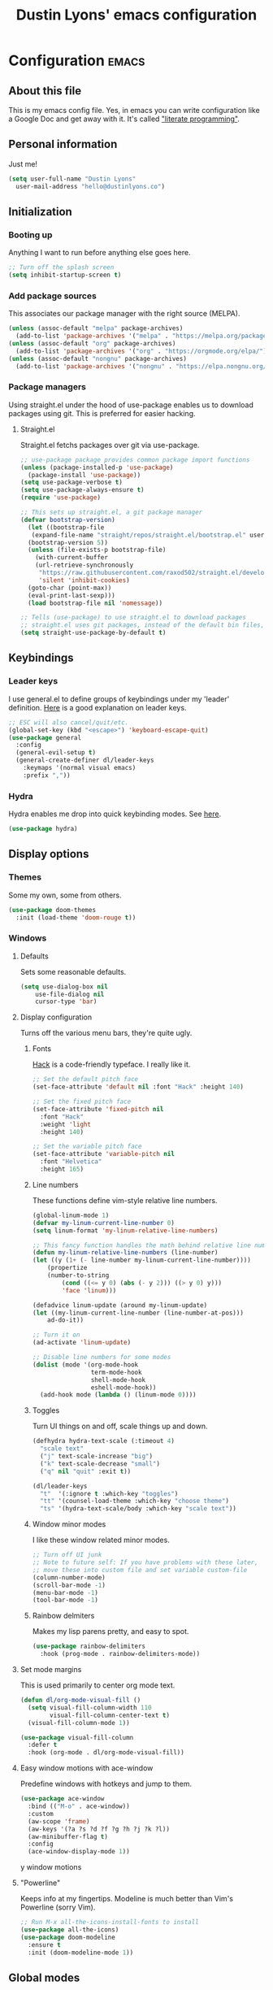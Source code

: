 #+TITLE: Dustin Lyons' emacs configuration
#+CONSTANTS: code_dir_path="~/Projects/Code"

* Configuration   :emacs:
** About this file
This is my emacs config file. Yes, in emacs you can write configuration like a Google Doc and get away with it. It's called [[https://en.wikipedia.org/wiki/Literate_programming]["literate programming"]].

** Personal information
Just me!

#+NAME: personal-info
#+BEGIN_SRC emacs-lisp 
  (setq user-full-name "Dustin Lyons"
    user-mail-address "hello@dustinlyons.co")
#+END_SRC

** Initialization
*** Booting up
Anything I want to run before anything else goes here.

#+NAME: startup
#+BEGIN_SRC emacs-lisp 
  ;; Turn off the splash screen
  (setq inhibit-startup-screen t)
#+END_SRC

*** Add package sources
This associates our package manager with the right source (MELPA).

#+NAME: package-sources
#+BEGIN_SRC emacs-lisp 
  (unless (assoc-default "melpa" package-archives)
    (add-to-list 'package-archives '("melpa" . "https://melpa.org/packages/") t))
  (unless (assoc-default "org" package-archives)
    (add-to-list 'package-archives '("org" . "https://orgmode.org/elpa/") t))
  (unless (assoc-default "nongnu" package-archives)
    (add-to-list 'package-archives '("nongnu" . "https://elpa.nongnu.org/nongnu/") t))
#+END_SRC

*** Package managers
Using straight.el under the hood of use-package enables us to download packages using git. This is preferred for easier hacking.

**** Straight.el
Straight.el fetchs packages over git via use-package.

#+NAME: straight-el
#+BEGIN_SRC emacs-lisp
  ;; use-package package provides common package import functions
  (unless (package-installed-p 'use-package)
    (package-install 'use-package))
  (setq use-package-verbose t)
  (setq use-package-always-ensure t)
  (require 'use-package)

  ;; This sets up straight.el, a git package manager
  (defvar bootstrap-version)
    (let ((bootstrap-file
	 (expand-file-name "straight/repos/straight.el/bootstrap.el" user-emacs-directory))
	(bootstrap-version 5))
    (unless (file-exists-p bootstrap-file)
      (with-current-buffer
	  (url-retrieve-synchronously
	   "https://raw.githubusercontent.com/raxod502/straight.el/develop/install.el"
	   'silent 'inhibit-cookies)
	(goto-char (point-max))
	(eval-print-last-sexp)))
    (load bootstrap-file nil 'nomessage))

  ;; Tells (use-package) to use straight.el to download packages
  ;; straight.el uses git packages, instead of the default bin files, which we like
  (setq straight-use-package-by-default t)
#+END_SRC

** Keybindings
*** Leader keys
I use general.el to define groups of keybindings under my 'leader' definition. [[https://medium.com/usevim/vim-101-what-is-the-leader-key-f2f5c1fa610f][Here]] is a good explanation on leader keys.

#+NAME: keybindings
#+BEGIN_SRC emacs-lisp 
  ;; ESC will also cancel/quit/etc.
  (global-set-key (kbd "<escape>") 'keyboard-escape-quit)
  (use-package general
    :config
    (general-evil-setup t)
    (general-create-definer dl/leader-keys
      :keymaps '(normal visual emacs)
      :prefix ","))
#+END_SRC

*** Hydra
Hydra enables me drop into quick keybinding modes. See [[https://github.com/abo-abo/hydra][here]].

#+NAME: hydra
#+BEGIN_SRC emacs-lisp
(use-package hydra)
#+END_SRC

** Display options
*** Themes
Some my own, some from others.

#+NAME: themes
#+BEGIN_SRC emacs-lisp 
  (use-package doom-themes
    :init (load-theme 'doom-rouge t))
#+END_SRC

*** Windows
**** Defaults
Sets some reasonable defaults.

#+NAME: windows-reasonable-defaults
#+BEGIN_SRC emacs-lisp 
  (setq use-dialog-box nil
      use-file-dialog nil
      cursor-type 'bar)
#+END_SRC

**** Display configuration
Turns off the various menu bars, they're quite ugly.

***** Fonts
[[https://sourcefoundry.org/hack/][Hack]] is a code-friendly typeface. I really like it.

#+NAME: fonts
#+BEGIN_SRC emacs-lisp 
  ;; Set the default pitch face
  (set-face-attribute 'default nil :font "Hack" :height 140)

  ;; Set the fixed pitch face
  (set-face-attribute 'fixed-pitch nil
    :font "Hack"
    :weight 'light
    :height 140)

  ;; Set the variable pitch face
  (set-face-attribute 'variable-pitch nil
    :font "Helvetica"
    :height 165)
#+END_SRC

***** Line numbers
These functions define vim-style relative line numbers.

#+NAME: line-numbers
#+BEGIN_SRC emacs-lisp 
  (global-linum-mode 1)
  (defvar my-linum-current-line-number 0)
  (setq linum-format 'my-linum-relative-line-numbers)

  ;; This fancy function handles the math behind relative line numbers
  (defun my-linum-relative-line-numbers (line-number)
  (let ((y (1+ (- line-number my-linum-current-line-number))))
      (propertize
      (number-to-string
          (cond ((<= y 0) (abs (- y 2))) ((> y 0) y)))
          'face 'linum)))

  (defadvice linum-update (around my-linum-update)
  (let ((my-linum-current-line-number (line-number-at-pos)))
      ad-do-it))

  ;; Turn it on
  (ad-activate 'linum-update)

  ;; Disable line numbers for some modes
  (dolist (mode '(org-mode-hook		
                  term-mode-hook
                  shell-mode-hook
                  eshell-mode-hook))
    (add-hook mode (lambda () (linum-mode 0)))) 
#+END_SRC

***** Toggles
Turn UI things on and off, scale things up and down.

#+NAME: ui-toggles
#+BEGIN_SRC emacs-lisp 
  (defhydra hydra-text-scale (:timeout 4)
    "scale text"
    ("j" text-scale-increase "big")
    ("k" text-scale-decrease "small")
    ("q" nil "quit" :exit t))

  (dl/leader-keys
    "t"  '(:ignore t :which-key "toggles")
    "tt" '(counsel-load-theme :which-key "choose theme")
    "ts" '(hydra-text-scale/body :which-key "scale text"))
#+END_SRC

***** Window minor modes
I like these window related minor modes.

#+NAME: windows-ui-settings
#+BEGIN_SRC emacs-lisp 
  ;; Turn off UI junk
  ;; Note to future self: If you have problems with these later,
  ;; move these into custom file and set variable custom-file
  (column-number-mode)
  (scroll-bar-mode -1)
  (menu-bar-mode -1)
  (tool-bar-mode -1)
#+END_SRC

***** Rainbow delmiters
Makes my lisp parens pretty, and easy to spot.

#+NAME: rainbow-delmiters
#+BEGIN_SRC emacs-lisp 
  (use-package rainbow-delimiters
    :hook (prog-mode . rainbow-delimiters-mode))
#+END_SRC

**** Set mode margins
This is used primarily to center org mode text.
#+BEGIN_SRC emacs-lisp 
(defun dl/org-mode-visual-fill ()
  (setq visual-fill-column-width 110
        visual-fill-column-center-text t)
  (visual-fill-column-mode 1))

(use-package visual-fill-column
  :defer t
  :hook (org-mode . dl/org-mode-visual-fill))
#+END_SRC

**** Easy window motions with ace-window
Predefine windows with hotkeys and jump to them.

#+BEGIN_SRC emacs-lisp 
(use-package ace-window
  :bind (("M-o" . ace-window))
  :custom
  (aw-scope 'frame)
  (aw-keys '(?a ?s ?d ?f ?g ?h ?j ?k ?l))
  (aw-minibuffer-flag t)
  :config
  (ace-window-display-mode 1))
#+END_SRC

y window motions

**** "Powerline"
Keeps info at my fingertips. Modeline is much better than Vim's Powerline (sorry Vim).

#+NAME: modeline
#+BEGIN_SRC emacs-lisp 
  ;; Run M-x all-the-icons-install-fonts to install
  (use-package all-the-icons)
  (use-package doom-modeline
    :ensure t
    :init (doom-modeline-mode 1))
#+END_SRC

** Global modes
I like these modes.

#+NAME: global-modes
#+BEGIN_SRC emacs-lisp 
  (global-visual-line-mode t) ;; Wraps lines everywhere
  (line-number-mode t) ;; Line numbers in the gutter
  (show-paren-mode t) ;; Highlights parans for me
#+END_SRC

** Org mode
*** Install package
If you haven't heard of org mode, go watch [[https://www.youtube.com/watch?v=SzA2YODtgK4][this]] talk and come back when you are finished.

#+NAME::org-mode
#+BEGIN_SRC emacs-lisp 
  (defun dl/org-mode-setup ()
    (org-indent-mode)
    (variable-pitch-mode 1)
    (auto-fill-mode 0)
    (visual-line-mode 1)
    (setq evil-auto-indent nil))

  (use-package org
    :defer t
    :hook (org-mode . dl/org-mode-setup)
    :config
    ;; Indent code blocks by 2
    (setq org-edit-src-content-indentation 2
          ;; Prettify the fold indicator
          org-ellipsis " ▾"
          ;; Agenda
          org-agenda-files
            '("~/Projects/Writing/OrgFiles/Tasks.org")
          ;; Hide special characters
          org-hide-emphasis-markers t
          ;; Don't start org mode with blocks folded
          org-hide-block-startup nil))

#+END_SRC

*** UI improvements
Anything related to making org mode pretty.

**** Change default bullets to be pretty
Replaces the standard org-mode header asterisks with dots.
#+NAME::org-mode-visuals
#+BEGIN_SRC emacs-lisp
  (use-package org-superstar
    :after org
    :hook (org-mode . org-superstar-mode)
    :custom
      (org-superstar-remove-leading-stars t)
      (org-superstar-headline-bullets-list '("◉" "○" "●" "○" "▷" "▷" "▷")))

  (font-lock-add-keywords 'org-mode
                          '(("^ *\\([-]\\) "
                             (0 (prog1 () (compose-region (match-beginning 1) (match-end 1) "•"))))))
#+END_SRC

**** Fonts
#+NAME::org-mode-variable-width-fonts
#+BEGIN_SRC emacs-lisp
  ;; Not sure why this is needed, but the org-indent face "requires" it (pun)
  (require 'org-indent)

  (set-face-attribute 'org-block nil :foreground nil :inherit 'fixed-pitch)
  (set-face-attribute 'org-table nil  :inherit 'fixed-pitch)
  (set-face-attribute 'org-formula nil  :inherit 'fixed-pitch)
  (set-face-attribute 'org-code nil   :inherit '(shadow fixed-pitch))
  (set-face-attribute 'org-indent nil :inherit '(org-hide fixed-pitch))
  (set-face-attribute 'org-verbatim nil :inherit '(shadow fixed-pitch))
  (set-face-attribute 'org-special-keyword nil :inherit '(font-lock-comment-face fixed-pitch))
  (set-face-attribute 'org-meta-line nil :inherit '(font-lock-comment-face fixed-pitch))
  (set-face-attribute 'org-checkbox nil :inherit 'fixed-pitch)

  (set-face-attribute 'org-document-title nil :font "SF Pro Display" :weight 'bold :height 1.2)
  (dolist (face '((org-level-1 . 1.2)
                  (org-level-2 . 1.15)
                  (org-level-3 . 1.1)
                  (org-level-4 . 1.05)
                  (org-level-5 . 1.05)
                  (org-level-6 . 1.0)
                  (org-level-7 . 1.0)
                  (org-level-8 . 1.0)))
    (set-face-attribute (car face) nil :font "SF Pro Display" :weight 'medium :height (cdr face)))
#+END_SRC

** Roam
*** Install package
#+NAME::org-roam-package
#+BEGIN_SRC emacs-lisp
  (use-package org-roam
    :init
      (setq org-roam-v2-ack t) ;; Turn off v2 warning
    :hook (after-init . org-roam-mode)
    :custom
      (org-roam-directory "~/Projects/Writing/Roam/")
      (org-roam-dailies-directory "daily/")
    :bind (:map org-roam-mode-map
                (("C-c r l" . org-roam)
                 ("C-c r f" . org-roam-find-file)
                 ("C-c r g" . org-roam-graph))
                :map org-mode-map
                (("C-c r i" . org-roam-node-insert))))
#+END_SRC

*** Configure templates
#+NAME::org-roam-templates
#+BEGIN_SRC emacs-lisp
  (setq org-roam-dailies-capture-templates
    '(("d" "default" entry
       "* %?"
       :if-new (file+head "%<%Y-%m-%d>.org"
                          "#+title: %<%Y-%m-%d>\n"))))
#+END_SRC

** Evil mode (Vim)
*** Install package
This is what makes emacs possible for me. All evil mode packages and related configuration.

#+NAME: evil-packages
#+BEGIN_SRC emacs-lisp 

  (defun dl/evil-hook ()
    (dolist (mode '(eshell-mode
                    git-rebase-mode
                    term-mode))
    (add-to-list 'evil-emacs-state-modes mode))) ;; no evil mode for these modes

  (use-package evil
    :init
    (setq evil-want-integration t) ;; TODO: research what this does
    (setq evil-want-keybinding nil)
    (setq evil-want-fine-undo 'fine) ;; undo/redo each motion 
    (setq evil-want-Y-yank-to-eol t) ;; Y copies to end of line like vim
    (setq evil-want-C-u-scroll t) ;; vim like scroll up
    :hook (evil-mode . dl/evil-hook)
    :config
    (evil-mode 1)

    ;; Emacs "cancel" == vim "cancel"
    (define-key evil-insert-state-map (kbd "C-g") 'evil-normal-state)
    ;; Ctrl-h deletes in vim insert mode
    (define-key evil-insert-state-map (kbd "C-h") 'evil-delete-backward-char-and-join)
    ;; When we wrap lines, jump visually, not to the "actual" next line
    (evil-global-set-key 'motion "j" 'evil-next-visual-line)
    (evil-global-set-key 'motion "k" 'evil-previous-visual-line)

    (evil-set-initial-state 'message-buffer-mode 'normal)
    (evil-set-initial-state 'dashboard-mode 'normal))

  ;; Gives me vim bindings elsewhere in emacs
  (use-package evil-collection
    :after evil
    :config
    (evil-collection-init))

  ;; Keybindings in org mode
  (use-package evil-org
    :after org
    :hook (org-mode . (lambda () evil-org-mode))
    :config
    (require 'evil-org-agenda)
    (evil-org-agenda-set-keys))

  ;; Branching undo system
  (use-package undo-tree
    :after evil
    :diminish 
    :config
    (evil-set-undo-system 'undo-tree)
    (global-undo-tree-mode 1))

#+END_SRC

** Utility packages
Various helpers.

*** Google
#+BEGIN_SRC emacs-lisp
  ;; You can probably guess
  (use-package google-this
    :config
    (google-this-mode 1))
#+END_SRC

** Managing projects
*** Projectile
Projectile enables me organize projects with a killer grep interface.

#+NAME: projectile
#+BEGIN_SRC emacs-lisp :var code_dir_path=(org-table-get-constant "code_dir_path")
  (use-package projectile
    :diminish projectile-mode
    :config (projectile-mode)
    :custom
	((projectile-completion-system 'ivy))
      :bind-keymap
	("C-c p" . projectile-command-map)
      :init
	(when (file-directory-p code_dir_path)
	(setq projectile-project-search-path '(code_dir_path)))
	  (setq projectile-switch-project-action #'projectile-dired))

  ;; Gives me Ivy options in the Projectile menus
  (use-package counsel-projectile
    :after projectile
    :config (counsel-projectile-mode))
#+END_SRC

** Managing files
*** Fuzzy file finder
File finder and associated helpers that uses the minibuffer (the info window at the bottom).

#+NAME: file-finder
#+BEGIN_SRC emacs-lisp 
  (use-package ivy
    :diminish
    :bind (("C-s" . swiper)
	   :map ivy-minibuffer-map
	   ("TAB" . ivy-alt-done)
	   ("C-f" . ivy-alt-done)
	   ("C-l" . ivy-alt-done)
	   ("C-j" . ivy-next-line)
	   ("C-k" . ivy-previous-line)
	   :map ivy-switch-buffer-map
	   ("C-k" . ivy-previous-line)
	   ("C-l" . ivy-done)
	   ("C-d" . ivy-switch-buffer-kill)
	   :map ivy-reverse-i-search-map
	   ("C-k" . ivy-previous-line)
	   ("C-d" . ivy-reverse-i-search-kill))
    :init
    (ivy-mode 1)
    :config
    (setq ivy-use-virtual-buffers t)
    (setq ivy-wrap t)
    (setq ivy-count-format "(%d/%d) ")
    (setq enable-recursive-minibuffers t))

  (use-package counsel
    :demand t
    :bind (("M-x" . counsel-M-x)
	   ("C-x b" . counsel-ibuffer)
	   ("C-x C-f" . counsel-find-file)
	   ("C-M-j" . counsel-switch-buffer)
	   :map minibuffer-local-map
	   ("C-r" . 'counsel-minibuffer-history))
    :custom
    (counsel-linux-app-format-function #'counsel-linux-app-format-function-name-only)
    :config
    (setq ivy-initial-inputs-alist nil)) ;; Don't start searches with ^
#+END_SRC

** Git
#+NAME: file-finder
#+BEGIN_SRC emacs-lisp 
  (use-package magit
    :commands (magit-status magit-get-current-branch))
    ;;:custom
    ;;(magit-display-buffer-function #'magit-display-buffer-same-window-except-diff-v1))

  (use-package evil-magit
    :after magit)
#+END_SRC

*** File types
**** Markdown mode
#+NAME: markdown-mode
#+BEGIN_SRC emacs-lisp 
  ;; This uses Github Flavored Markdown for README files
  (use-package markdown-mode
    :commands (markdown-mode gfm-mode)
    :mode (("README\\.md\\'" . gfm-mode)
      ("\\.md\\'" . markdown-mode)
      ("\\.markdown\\'" . markdown-mode))
    :init (setq markdown-command "multimarkdown"))
#+END_SRC

** Auto-save and backup
#+NAME: auto-save
#+BEGIN_SRC emacs-lisp 
  (setq backup-directory-alist '(("." . "~/.emacs.d/backup"))
    backup-by-copying t    ; Don't delink hardlinks
    version-control t      ; Use version numbers on backups
    delete-old-versions t  ; Automatically delete excess backups
    kept-new-versions 20   ; how many of the newest versions to keep
    kept-old-versions 5    ; and how many of the old
    )
#+END_SRC

** Learning emacs
These packages may come and go, but ultimately aid in my understanding of emacs and emacs lisp.

*** Indent org-babel source blocks
#+BEGIN_SRC emacs-lisp 
  (setq org-src-tab-acts-natively t)
#+END_SRC

*** Show real time key bindings in a seperate buffer
#+NAME: command-log
#+BEGIN_SRC emacs-lisp 
  ;; Gives me a fancy list of commands I run
  (use-package command-log-mode)
  (setq global-command-log-mode t)
  ;; TODO Install package that lets you define help screens for keymaps
#+END_SRC

*** Panel popup to show key bindings
#+NAME: which-key
#+BEGIN_SRC emacs-lisp 
  ;; Gives me a fancy list of commands I run
  (use-package which-key
    :init (which-key-mode)
    :diminish which-key-mode
    :config
    (setq which-key-idle-delay 0.3))
#+END_SRC

*** Helpful documentation strings for common functions
#+NAME: ivy-rich
#+BEGIN_SRC emacs-lisp 
  (use-package ivy-rich
    :init
    (ivy-rich-mode 1))
#+END_SRC

#+NAME: helpful
#+BEGIN_SRC emacs-lisp 
  (use-package helpful
    :custom
    ;; Remap Counsel help functions
    (counsel-describe-function-function #'helpful-callable)
    (counsel-describe-variable-function #'helpful-variable)
      :bind
    ;; Remap default help functions
    ([remap describe-function] . helpful-function)
    ([remap describe-symbol] . helpful-symbol)
    ([remap describe-variable] . helpful-variable)
    ([remap describe-command] . helpful-command)
    ([remap describe-key] . helpful-key)) 
#+END_SRC
